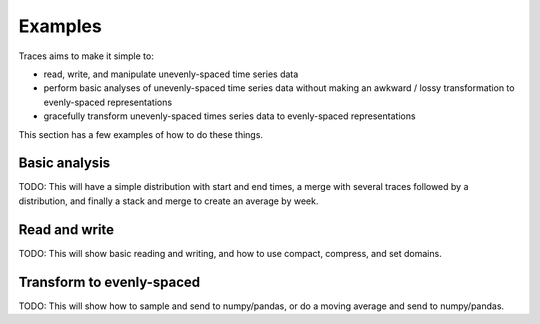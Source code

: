 .. _examples:

Examples
========

Traces aims to make it simple to:

-  read, write, and manipulate unevenly-spaced time series data
-  perform basic analyses of unevenly-spaced time series data without
   making an awkward / lossy transformation to evenly-spaced
   representations
-  gracefully transform unevenly-spaced times series data to
   evenly-spaced representations

This section has a few examples of how to do these things.
   
Basic analysis
--------------

TODO: This will have a simple distribution with start and end times, a
merge with several traces followed by a distribution, and finally a
stack and merge to create an average by week.

Read and write
--------------

TODO: This will show basic reading and writing, and how to use
compact, compress, and set domains.

Transform to evenly-spaced
--------------------------

TODO: This will show how to sample and send to numpy/pandas, or do a
moving average and send to numpy/pandas.

